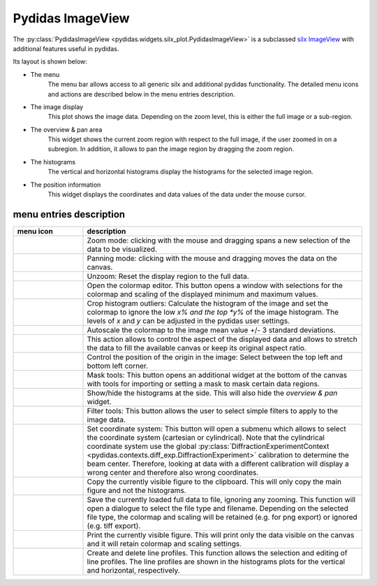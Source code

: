 ..
    This file is licensed under the
    Creative Commons Attribution 4.0 International Public License (CC-BY-4.0)
    Copyright 2024 - 2025, Helmholtz-Zentrum Hereon
    SPDX-License-Identifier: CC-BY-4.0

Pydidas ImageView
^^^^^^^^^^^^^^^^^

The :py:class:`PydidasImageView <pydidas.widgets.silx_plot.PydidasImageView>` is a
subclassed `silx ImageView
<http://www.silx.org/doc/silx/latest/modules/gui/plot/imageview.html#silx.gui.plot.ImageView.ImageView>`_
with additional features useful in pydidas.

Its layout is shown below:

.. image:: ../silx/images/standard_imageview.png
    :width: 600px
    :align: center

- The menu
    The menu bar allows access to all generic silx and additional pydidas
    functionality. The detailed menu icons and actions are described below
    in the menu entries description.
- The image display
    This plot shows the image data. Depending on the zoom level, this is either
    the full image or a sub-region.
- The overview & pan area
    This widget shows the current zoom region with respect to the full image,
    if the user zoomed in on a subregion. In addition, it allows to pan the
    image region by dragging the zoom region.
- The histograms
    The vertical and horizontal histograms display the histograms for the
    selected image region.
- The position information
    This widget displays the coordinates and data values of the data under
    the mouse cursor.

menu entries description
""""""""""""""""""""""""

.. list-table::
    :widths: 20 80
    :class: tight-table
    :header-rows: 1

    * - menu icon
      - description
    * -  .. image:: ../silx/images/menu_zoom.png
            :align: center
      - Zoom mode: clicking with the mouse and dragging spans a new selection
        of the data to be visualized.
    * -  .. image:: ../silx/images/menu_pan.png
            :align: center
      - Panning mode: clicking with the mouse and dragging moves the data on the
        canvas.
    * -  .. image:: ../silx/images/menu_unzoom.png
            :align: center
      - Unzoom: Reset the display region to the full data.
    * -  .. image:: ../silx/images/menu_palette.png
            :align: center
      - Open the colormap editor. This button opens a window with selections
        for the colormap and scaling of the displayed minimum and maximum
        values.
    * - .. image:: ../silx/images/menu_crop_histogram_outliers.png
            :align: center
      - Crop histogram outliers: Calculate the histogram of the image and set
        the colormap to ignore the low *x% and the top *y%* of the image
        histogram. The levels of *x* and *y* can be adjusted in the pydidas
        user settings.
    * - .. image:: ../silx/images/menu_cmap_autoscale.png
            :align: center
      - Autoscale the colormap to the image mean value +/- 3 standard
        deviations.
    * -  .. image:: ../silx/images/menu_aspect.png
            :align: center
      - This action allows to control the aspect of the displayed data and
        allows to stretch the data to fill the available canvas or keep its
        original aspect ratio.
    * -  .. image:: ../silx/images/menu_orientation.png
            :align: center
      - Control the position of the origin in the image: Select between the top
        left and bottom left corner.
    * -  .. image:: ../silx/images/menu_mask.png
            :align: center
      - Mask tools: This button opens an additional widget at the bottom of the
        canvas with tools for importing or setting a mask to mask certain
        data regions.
    * -  .. image:: ../silx/images/menu_histogram.png
            :align: center
      - Show/hide the histograms at the side. This will also hide the
        *overview & pan* widget.
    * -  .. image:: ../silx/images/menu_filter.png
            :align: center
      - Filter tools: This button allows the user to select simple filters to
        apply to the image data.
    * -  .. image:: ../silx/images/menu_coordinate_system.png
            :align: center
      - Set coordinate system: This button will open a submenu which allows to
        select the coordinate system (cartesian or cylindrical). Note that the
        cylindrical coordinate system use the global :py:class:`DiffractionExperimentContext
        <pydidas.contexts.diff_exp.DiffractionExperiment>`
        calibration to determine the beam center. Therefore, looking at data
        with a different calibration will display a wrong center and therefore
        also wrong coordinates.
    * -  .. image:: ../silx/images/menu_copy_to_clipboard.png
            :align: center
      - Copy the currently visible figure to the clipboard. This will only copy
        the main figure and not the histograms.
    * -  .. image:: ../silx/images/menu_save_to_file.png
            :align: center
      - Save the currently loaded full data to file, ignoring any zooming. This
        function will open a dialogue to select the file type and filename.
        Depending on the selected file type, the colormap and scaling will be
        retained (e.g. for png export) or ignored (e.g. tiff export).
    * -  .. image:: ../silx/images/menu_print.png
            :align: center
      - Print the currently visible figure. This will print only the data
        visible on the canvas and it will retain colormap and scaling settings.
    * -  .. image:: ../silx/images/menu_profile.png
            :align: center
      - Create and delete line profiles. This function allows the selection and
        editing of line profiles. The line profiles are shown in the histograms
        plots for the vertical and horizontal, respectively.
